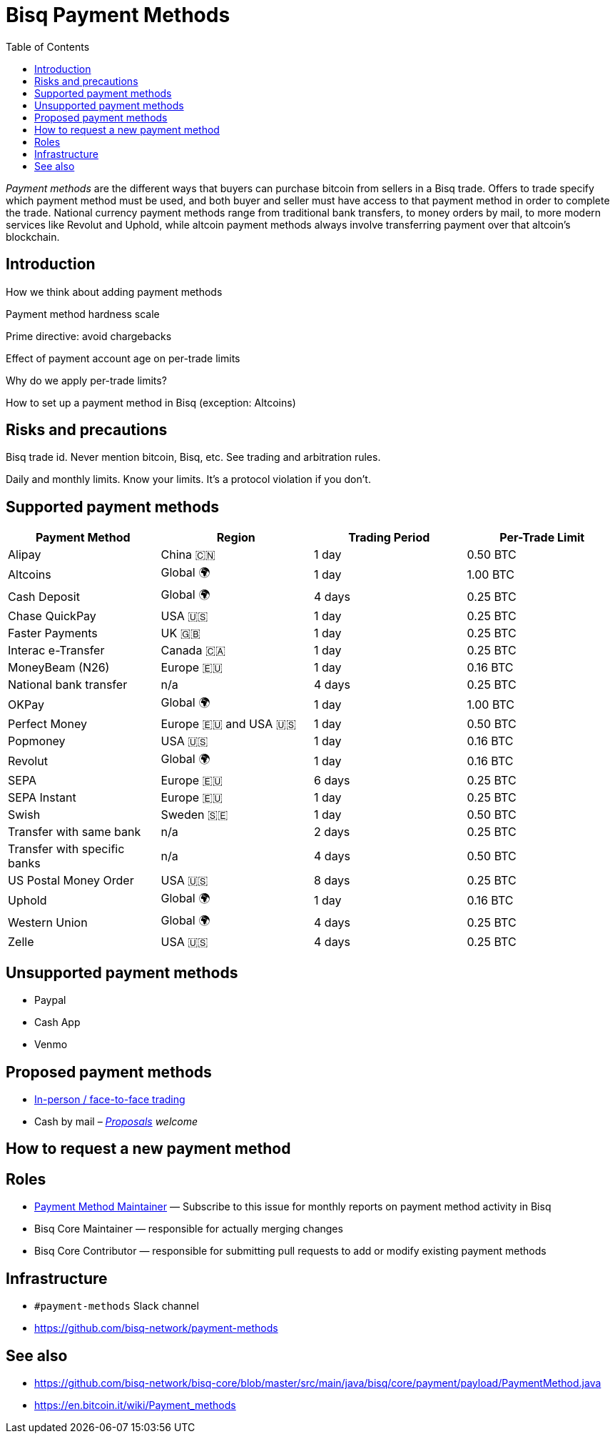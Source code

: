= Bisq Payment Methods
:toc:
// values from https://github.com/bisq-network/bisq-core/blob/0eea3c7/src/main/java/bisq/core/payment/payload/PaymentMethod.java#L153-L157
:high-risk:     0.16 BTC
:mid-risk:      0.25 BTC
:low-risk:      0.50 BTC
:very-low-risk: 1.00 BTC

_Payment methods_ are the different ways that buyers can purchase bitcoin from sellers in a Bisq trade. Offers to trade specify which payment method must be used, and both buyer and seller must have access to that payment method in order to complete the trade. National currency payment methods range from traditional bank transfers, to money orders by mail, to more modern services like Revolut and Uphold, while altcoin payment methods always involve transferring payment over that altcoin's blockchain.

== Introduction

How we think about adding payment methods

Payment method hardness scale

Prime directive: avoid chargebacks

Effect of payment account age on per-trade limits

Why do we apply per-trade limits?

How to set up a payment method in Bisq (exception: Altcoins)

== Risks and precautions

Bisq trade id. Never mention bitcoin, Bisq, etc. See trading and arbitration rules.

Daily and monthly limits. Know your limits. It's a protocol violation if you don't.

== Supported payment methods

|===
|Payment Method |Region |Trading Period |Per-Trade Limit

|Alipay
|China 🇨🇳
|1 day
|{low-risk}

|Altcoins
|Global 🌍
|1 day
|{very-low-risk}

|Cash Deposit
|Global 🌍
|4 days
|{mid-risk}

|Chase QuickPay
|USA 🇺🇸
|1 day
|{mid-risk}

|Faster Payments
|UK 🇬🇧
|1 day
|{mid-risk}

|Interac e-Transfer
|Canada 🇨🇦
|1 day
|{mid-risk}

|MoneyBeam (N26)
|Europe 🇪🇺
|1 day
|{high-risk}

|National bank transfer
|n/a
|4 days
|{mid-risk}

|OKPay
|Global 🌍
|1 day
|{very-low-risk}

|Perfect Money
|Europe 🇪🇺 and USA 🇺🇸
|1 day
|{low-risk}

|Popmoney
|USA 🇺🇸
|1 day
|{high-risk}

|Revolut
|Global 🌍
|1 day
|{high-risk}

|SEPA
|Europe 🇪🇺
|6 days
|{mid-risk}

|SEPA Instant
|Europe 🇪🇺
|1 day
|{mid-risk}

|Swish
|Sweden 🇸🇪
|1 day
|{low-risk}

|Transfer with same bank
|n/a
|2 days
|{mid-risk}

|Transfer with specific banks
|n/a
|4 days
|{low-risk}

|US Postal Money Order
|USA 🇺🇸
|8 days
|{mid-risk}

|Uphold
|Global 🌍
|1 day
|{high-risk}

|Western Union
|Global 🌍
|4 days
|{mid-risk}

|Zelle
|USA 🇺🇸
|4 days
|{mid-risk}

|===

== Unsupported payment methods

 * Paypal
 * Cash App
 * Venmo

== Proposed payment methods

 * https://github.com/bisq-network/proposals/issues/24[In-person / face-to-face trading]
 * Cash by mail – _<<proposals#, Proposals>> welcome_

== How to request a new payment method

== Roles

 * https://github.com/bisq-network/roles/issues/38[Payment Method Maintainer] — Subscribe to this issue for monthly reports on payment method activity in Bisq

 * Bisq Core Maintainer — responsible for actually merging changes

 * Bisq Core Contributor — responsible for submitting pull requests to add or modify existing payment methods

== Infrastructure

 * `#payment-methods` Slack channel
 * https://github.com/bisq-network/payment-methods

== See also

 * https://github.com/bisq-network/bisq-core/blob/master/src/main/java/bisq/core/payment/payload/PaymentMethod.java
 * https://en.bitcoin.it/wiki/Payment_methods

